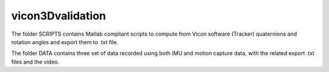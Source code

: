 vicon3Dvalidation
=================

The folder SCRIPTS contains Matlab compliant scripts to compute from Vicon software (Tracker) quaternions and rotation angles and export them to .txt file.

The folder DATA contains three set of data recorded using both IMU and motion capture data, with the related export .txt files and the video.




